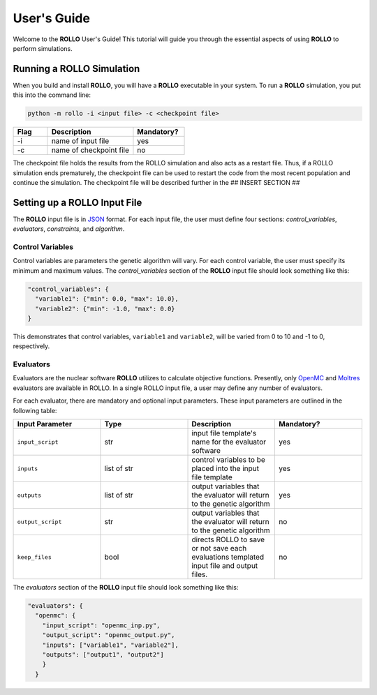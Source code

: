 .. _usersguide:

============
User's Guide
============
Welcome to the **ROLLO** User's Guide! This tutorial will guide you through the essential aspects of using **ROLLO** to perform simulations.

--------------------------
Running a ROLLO Simulation
--------------------------

When you build and install **ROLLO**, you will have a **ROLLO** executable in your system. 
To run a **ROLLO** simulation, you put this into the command line: 

.. code-block:: sh
  
  python -m rollo -i <input file> -c <checkpoint file>
  
.. list-table::
   :widths: 10 25 15
   :header-rows: 1

   * - Flag
     - Description
     - Mandatory?
   * - -i
     - name of input file
     - yes
   * - -c
     - name of checkpoint file
     - no
     
The checkpoint file holds the results from the ROLLO simulation and also acts 
as a restart file. Thus, if a ROLLO simulation ends prematurely, the checkpoint 
file can be used to restart the code from the most recent population and 
continue the simulation. The checkpoint file will be described further in the 
## INSERT SECTION ##

-----------------------------
Setting up a ROLLO Input File
-----------------------------

The **ROLLO** input file is in `JSON <https://www.json.org/json-en.html>`_ format.
For each input file, the user must define four sections: `control_variables`, 
`evaluators`, `constraints`, and `algorithm`. 

^^^^^^^^^^^^^^^^^
Control Variables
^^^^^^^^^^^^^^^^^
Control variables are parameters the genetic algorithm will vary. For each control variable, the user must specify its minimum and maximum values. The `control_variables` section of the **ROLLO** input file should look something like this: 

.. code-block:: JSON

  "control_variables": { 
    "variable1": {"min": 0.0, "max": 10.0}, 
    "variable2": {"min": -1.0, "max": 0.0} 
  }

This demonstrates that control variables, ``variable1`` and ``variable2``, will be varied from 0 to 10 and -1 to 0, respectively.

^^^^^^^^^^
Evaluators
^^^^^^^^^^
Evaluators are the nuclear software **ROLLO** utilizes to calculate objective functions. Presently, only `OpenMC <https://openmc.org/>`_ and `Moltres <https://github.com/arfc/moltres/>`_ evaluators are available in ROLLO. In a single ROLLO input file, a user may define any number of evaluators.

For each evaluator, there are mandatory and optional input parameters. These input parameters are outlined in the following table: 

.. list-table::
   :widths: 25 25 25 25
   :header-rows: 1

   * - Input Parameter
     - Type
     - Description
     - Mandatory?
   * - ``input_script``
     - str
     - input file template's name for the evaluator software
     - yes
   * - ``inputs``
     - list of str
     - control variables to be placed into the input file template
     - yes
   * - ``outputs``
     - list of str
     - output variables that the evaluator will return to the genetic algorithm
     - yes
   * - ``output_script``
     - str
     - output variables that the evaluator will return to the genetic algorithm
     - no
   * - ``keep_files``
     - bool
     - directs ROLLO to save or not save each evaluations templated input file and output files.
     - no
     
The `evaluators` section of the **ROLLO** input file should look something like this: 

.. code-block:: JSON

  "evaluators": {
    "openmc": { 
      "input_script": "openmc_inp.py",
      "output_script": "openmc_output.py",
      "inputs": ["variable1", "variable2"],
      "outputs": ["output1", "output2"]
      }
    } 
